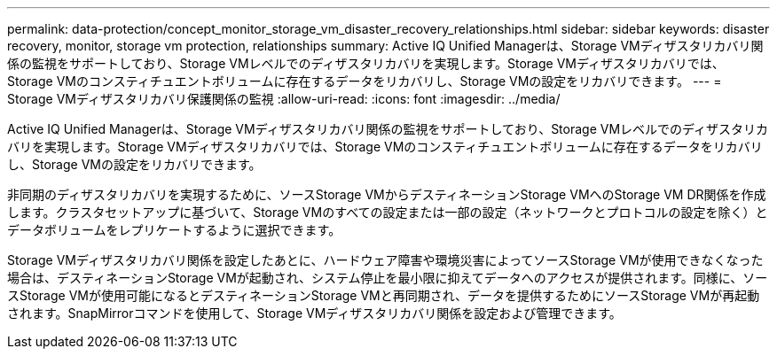 ---
permalink: data-protection/concept_monitor_storage_vm_disaster_recovery_relationships.html 
sidebar: sidebar 
keywords: disaster recovery, monitor, storage vm protection, relationships 
summary: Active IQ Unified Managerは、Storage VMディザスタリカバリ関係の監視をサポートしており、Storage VMレベルでのディザスタリカバリを実現します。Storage VMディザスタリカバリでは、Storage VMのコンスティチュエントボリュームに存在するデータをリカバリし、Storage VMの設定をリカバリできます。 
---
= Storage VMディザスタリカバリ保護関係の監視
:allow-uri-read: 
:icons: font
:imagesdir: ../media/


[role="lead"]
Active IQ Unified Managerは、Storage VMディザスタリカバリ関係の監視をサポートしており、Storage VMレベルでのディザスタリカバリを実現します。Storage VMディザスタリカバリでは、Storage VMのコンスティチュエントボリュームに存在するデータをリカバリし、Storage VMの設定をリカバリできます。

非同期のディザスタリカバリを実現するために、ソースStorage VMからデスティネーションStorage VMへのStorage VM DR関係を作成します。クラスタセットアップに基づいて、Storage VMのすべての設定または一部の設定（ネットワークとプロトコルの設定を除く）とデータボリュームをレプリケートするように選択できます。

Storage VMディザスタリカバリ関係を設定したあとに、ハードウェア障害や環境災害によってソースStorage VMが使用できなくなった場合は、デスティネーションStorage VMが起動され、システム停止を最小限に抑えてデータへのアクセスが提供されます。同様に、ソースStorage VMが使用可能になるとデスティネーションStorage VMと再同期され、データを提供するためにソースStorage VMが再起動されます。SnapMirrorコマンドを使用して、Storage VMディザスタリカバリ関係を設定および管理できます。
